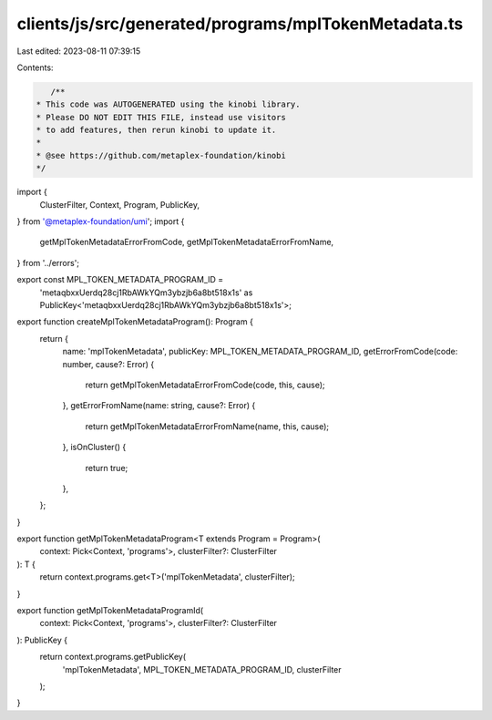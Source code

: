 clients/js/src/generated/programs/mplTokenMetadata.ts
=====================================================

Last edited: 2023-08-11 07:39:15

Contents:

.. code-block:: ts

    /**
 * This code was AUTOGENERATED using the kinobi library.
 * Please DO NOT EDIT THIS FILE, instead use visitors
 * to add features, then rerun kinobi to update it.
 *
 * @see https://github.com/metaplex-foundation/kinobi
 */

import {
  ClusterFilter,
  Context,
  Program,
  PublicKey,
} from '@metaplex-foundation/umi';
import {
  getMplTokenMetadataErrorFromCode,
  getMplTokenMetadataErrorFromName,
} from '../errors';

export const MPL_TOKEN_METADATA_PROGRAM_ID =
  'metaqbxxUerdq28cj1RbAWkYQm3ybzjb6a8bt518x1s' as PublicKey<'metaqbxxUerdq28cj1RbAWkYQm3ybzjb6a8bt518x1s'>;

export function createMplTokenMetadataProgram(): Program {
  return {
    name: 'mplTokenMetadata',
    publicKey: MPL_TOKEN_METADATA_PROGRAM_ID,
    getErrorFromCode(code: number, cause?: Error) {
      return getMplTokenMetadataErrorFromCode(code, this, cause);
    },
    getErrorFromName(name: string, cause?: Error) {
      return getMplTokenMetadataErrorFromName(name, this, cause);
    },
    isOnCluster() {
      return true;
    },
  };
}

export function getMplTokenMetadataProgram<T extends Program = Program>(
  context: Pick<Context, 'programs'>,
  clusterFilter?: ClusterFilter
): T {
  return context.programs.get<T>('mplTokenMetadata', clusterFilter);
}

export function getMplTokenMetadataProgramId(
  context: Pick<Context, 'programs'>,
  clusterFilter?: ClusterFilter
): PublicKey {
  return context.programs.getPublicKey(
    'mplTokenMetadata',
    MPL_TOKEN_METADATA_PROGRAM_ID,
    clusterFilter
  );
}


